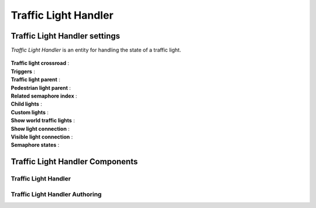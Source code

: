 .. _trafficLightHandler:

Traffic Light Handler
=====

Traffic Light Handler settings
----------------

`Traffic Light Handler` is an entity for handling the state of a traffic light.

	.. image:: /images/road/TrafficLightHandler.png
	
| **Traffic light crossroad** :
| **Triggers** :
| **Traffic light parent** :
| **Pedestrian light parent** :
| **Related semaphore index** :
| **Child lights** :
| **Custom lights** :
| **Show world traffic lights** :
| **Show light connection** :
| **Visible light connection** :
| **Semaphore states** :

Traffic Light Handler Components
----------------

Traffic Light Handler
~~~~~~~~~~~~ 

Traffic Light Handler Authoring
~~~~~~~~~~~~ 

	

